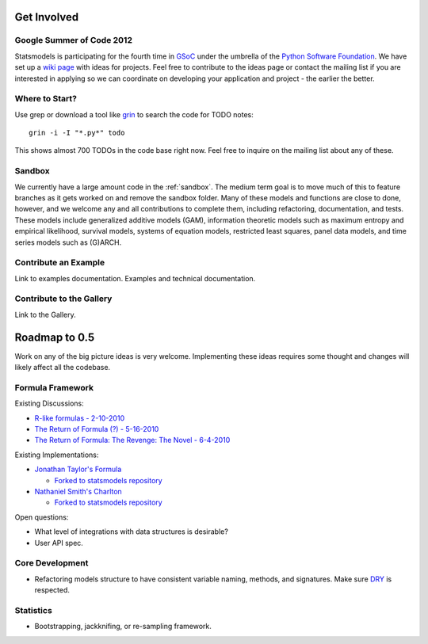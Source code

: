 Get Involved
============

Google Summer of Code 2012
--------------------------

Statsmodels is participating for the fourth time in `GSoC <http://www.google-melange.com/gsoc/homepage/google/gsoc2012>`__  under the umbrella of the `Python Software Foundation <http://python.org/psf/>`__. We have set up a `wiki page <https://github.com/statsmodels/statsmodels/wiki/GSoC-Ideas>`__ with ideas for projects. Feel free to contribute to the ideas page or contact the mailing list if you are interested in applying so we can coordinate on developing your application and project - the earlier the better.

Where to Start?
---------------

Use grep or download a tool like `grin <pypi.python.org/pypi/grin>`__ to search the code for TODO notes::

    grin -i -I "*.py*" todo

This shows almost 700 TODOs in the code base right now. Feel free to inquire on the mailing list about any of these.

Sandbox
-------

We currently have a large amount code in the :ref:`sandbox`. The medium term goal is to move much of this to feature branches as it gets worked on and remove the sandbox folder. Many of these models and functions are close to done, however, and we welcome any and all contributions to complete them, including refactoring, documentation, and tests. These models include generalized additive models (GAM), information theoretic models such as maximum entropy and empirical likelihood, survival models, systems of equation models, restricted least squares, panel data models, and time series models such as (G)ARCH.

.. .. toctree::
..   :maxdepth: 4
..
..   ../sandbox

Contribute an Example
---------------------

Link to examples documentation. Examples and technical documentation.

Contribute to the Gallery
-------------------------

Link to the Gallery.

Roadmap to 0.5
==============

Work on any of the big picture ideas is very welcome. Implementing these ideas requires some thought and changes will likely affect all the codebase.

Formula Framework
-----------------

Existing Discussions:

* `R-like formulas - 2-10-2010 <http://groups.google.com/group/pystatsmodels/browse_thread/thread/1f99c1e2a7d9c588/>`__
* `The Return of Formula (?) - 5-16-2010 <http://groups.google.com/group/pystatsmodels/browse_thread/thread/d3a32b834ce153d2/>`__
* `The Return of Formula: The Revenge: The Novel - 6-4-2010 <http://groups.google.com/group/pystatsmodels/browse_thread/thread/9636cb2f8a0d37cf/>`__

Existing Implementations:

* `Jonathan Taylor's Formula <https://github.com/jonathan-taylor/formula>`__

  * `Forked to statsmodels repository <https://github.com/statsmodels/formula>`__
* `Nathaniel Smith's Charlton <https://github.com/charlton>`__

  * `Forked to statsmodels repository <https://github.com/statsmodels/charlton>`__

Open questions:

* What level of integrations with data structures is desirable?
* User API spec.

Core Development
----------------

* Refactoring models structure to have consistent variable naming, methods, and signatures. Make sure `DRY <http://en.wikipedia.org/wiki/Don%27t_repeat_yourself>`__ is respected.

Statistics
----------

* Bootstrapping, jackknifing, or re-sampling framework.
